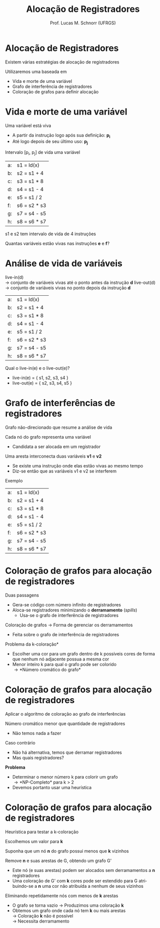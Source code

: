 # -*- coding: utf-8 -*-
# -*- mode: org -*-
#+startup: beamer overview indent
#+LANGUAGE: pt-br
#+TAGS: noexport(n)
#+EXPORT_EXCLUDE_TAGS: noexport
#+EXPORT_SELECT_TAGS: export

#+Title: Alocação de Registradores
#+Author: Prof. Lucas M. Schnorr (UFRGS)
#+Date: \copyleft

#+LaTeX_CLASS: beamer
#+LaTeX_CLASS_OPTIONS: [xcolor=dvipsnames]
#+OPTIONS:   H:1 num:t toc:nil \n:nil @:t ::t |:t ^:t -:t f:t *:t <:t
#+LATEX_HEADER: \input{../org-babel.tex}

* Alocação de Registradores
Existem várias estratégias de alocação de registradores

Utilizaremos uma baseada em
+ Vida e morte de uma variável
+ Grafo de interferência de registradores
+ Coloração de grafos para definir alocação
* Vida e morte de uma variável
Uma variável está viva
+ A partir da instrução logo após sua definição: *p_i*
+ Até logo depois de seu último uso: *p_j*
Intervalo [p_i, p_j] de vida uma variável
#+latex: \vfill
| a: | s1 = ld(x)   |
| b: | s2 = s1 + 4  |
| c: | s3 = s1 * 8  |
| d: | s4 = s1 - 4  |
| e: | s5 = s1 / 2  |
| f: | s6 = s2 * s3 |
| g: | s7 = s4 - s5 |
| h: | s8 = s6 * s7 |
#+latex: \vfill
#+latex: \pause

s1 e s2 tem intervalo de vida de 4 instruções

#+latex: \pause

Quantas variáveis estão vivas nas instruções *e* e *f*?

* Análise de vida de variáveis
live-in(d) \\
  \rightarrow conjunto de variáveis vivas até o ponto antes da instrução *d*
live-out(d) \\
  \rightarrow conjunto de variáveis vivas no ponto depois da instrução *d*
#+latex: \vfill
| a: | s1 = ld(x)   |
| b: | s2 = s1 + 4  |
| c: | s3 = s1 * 8  |
| d: | s4 = s1 - 4  |
| e: | s5 = s1 / 2  |
| f: | s6 = s2 * s3 |
| g: | s7 = s4 - s5 |
| h: | s8 = s6 * s7 |
#+latex: \vfill
\pause Qual o live-in(e) e o live-out(e)?
+ \pause  live-in(e) = { s1, s2, s3, s4 }
+ \pause  live-out(e) = { s2, s3, s4, s5 }
* Grafo de interferências de registradores
Grafo não-direcionado que resume a análise de vida
#+latex: \vfill
Cada nó do grafo representa uma variável
+ Candidata a ser alocada em um registrador
Uma aresta interconecta duas variáveis *v1* e *v2*
+ Se existe uma instrução onde elas estão vivas ao mesmo tempo
+ Diz-se então que as variáveis v1 e v2 se interferem
#+latex: \vfill
\pause Exemplo
  | a: | s1 = ld(x)   |
  | b: | s2 = s1 + 4  |
  | c: | s3 = s1 * 8  |
  | d: | s4 = s1 - 4  |
  | e: | s5 = s1 / 2  |
  | f: | s6 = s2 * s3 |
  | g: | s7 = s4 - s5 |
  | h: | s8 = s6 * s7 |
* Coloração de grafos para alocação de registradores
Duas passagens
+ Gera-se código com número infinito de registradores
+ Aloca-se registradores minimizando o *derramamento* (/spills/)
    + Usa-se o grafo de interferência de registradores
#+latex: \vfill
\pause Coloração de grafos \rightarrow Forma de gerenciar os derramamentos
+ Feita sobre o grafo de interferência de registradores
#+latex: \vfill
\pause *Problema da k-coloração*
+ Escolher uma cor para um grafo dentro de k possíveis cores de
    forma que nenhum nó adjacente possua a mesma cor
+ Menor inteiro k para qual o grafo pode ser colorido \\
    \rightarrow *Número cromático do grafo*
* Coloração de grafos para alocação de registradores
Aplicar o algoritmo de coloração ao grafo de interferências

#+latex: \pause

Número cromático menor que quantidade de registradores
+ Não temos nada a fazer

#+latex: \pause

Caso contrário
+ Não há alternativa, temos que derramar registradores
+ Mas quais registradores?

#+latex: \vfill\pause

*Problema*
+ Determinar o menor número k para colorir um grafo \\
    \rightarrow *NP-Completo* para k > 2
+ Devemos portanto usar uma heurística

* Coloração de grafos para alocação de registradores

Heurística para testar a k-coloração

#+latex: \vfill

Escolhemos um valor para *k*

Suponha que um nó *n* do grafo possui menos que *k* vizinhos

Remove *n* e suas arestas de G, obtendo um grafo G'
+ Este nó (e suas arestas) podem ser alocados sem derramamentos a *n* registradores
+ Uma coloração de G' com *k* cores pode ser estendido para G
    atribuindo-se a *n* uma cor não atribuída a nenhum de seus
    vizinhos

#+latex: \vfill\pause

Eliminando repetidamente nós com menos de *k* arestas
+ O grafo se torna vazio \rightarrow Produzimos uma coloração *k*
+ \pause Obtemos um grafo onde cada nó tem *k* ou mais arestas \\
    \rightarrow Coloração *k* não é possível \\
    \rightarrow Necessita derramamento
